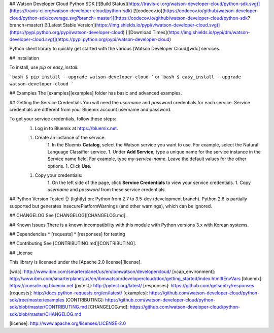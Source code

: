 ## Watson Developer Cloud Python SDK
[![Build Status](https://travis-ci.org/watson-developer-cloud/python-sdk.svg)](https://travis-ci.org/watson-developer-cloud/python-sdk)
[![codecov.io](https://codecov.io/github/watson-developer-cloud/python-sdk/coverage.svg?branch=master)](https://codecov.io/github/watson-developer-cloud/python-sdk?branch=master)
[![Latest Stable Version](https://img.shields.io/pypi/v/watson-developer-cloud.svg)](https://pypi.python.org/pypi/watson-developer-cloud)
[![Download Times](https://img.shields.io/pypi/dm/watson-developer-cloud.svg)](https://pypi.python.org/pypi/watson-developer-cloud)

Python client library to quickly get started with the various [Watson Developer Cloud][wdc] services.

## Installation

To install, use `pip` or `easy_install`:

```bash
$ pip install --upgrade watson-developer-cloud
```
or
```bash
$ easy_install --upgrade watson-developer-cloud
```

## Examples
The [examples][examples] folder has basic and advanced examples.

## Getting the Service Credentials
You will need the `username` and `password` credentials for each service. Service credentials are different from your Bluemix account username and password.

To get your service credentials, follow these steps:
 1. Log in to Bluemix at https://bluemix.net.

 1. Create an instance of the service:
     1. In the Bluemix **Catalog**, select the Watson service you want to use. For example, select the Natural Language Classifier service.
     1. Under **Add Service**, type a unique name for the service instance in the Service name field. For example, type `my-service-name`. Leave the default values for the other options.
     1. Click **Use**.

 1. Copy your credentials:
     1. On the left side of the page, click **Service Credentials** to view your service credentials.
     1. Copy `username` and `password` from these service credentials.

## Python Version
Tested 👌 (lightly) on: Python from 2.7 to 3.5-dev (development branch).
Python 2.6 is partially supported but generates InsecurePlatformWarnings (and other warnings), which can be ignored.

## CHANGELOG
See [CHANGELOG][CHANGELOG.md].

## Known Issues
There is a known incompatibility with this module with Python versions 3.x with Korean systems.

## Dependencies
* [requests]
* [responses] for testing

## Contributing
See [CONTRIBUTING.md][CONTRIBUTING].

## License

This library is licensed under the [Apache 2.0 license][license].

[wdc]: http://www.ibm.com/smarterplanet/us/en/ibmwatson/developercloud/
[vcap_environment]: http://www.ibm.com/smarterplanet/us/en/ibmwatson/developercloud/doc/getting_started/index.html#EnvVars
[bluemix]: https://console.ng.bluemix.net
[pytest]: http://pytest.org/latest/
[responses]: https://github.com/getsentry/responses
[requests]: http://docs.python-requests.org/en/latest/
[examples]: https://github.com/watson-developer-cloud/python-sdk/tree/master/examples
[CONTRIBUTING]: https://github.com/watson-developer-cloud/python-sdk/blob/master/CONTRIBUTING.md
[CHANGELOG.md]: https://github.com/watson-developer-cloud/python-sdk/blob/master/CHANGELOG.md

[license]: http://www.apache.org/licenses/LICENSE-2.0



